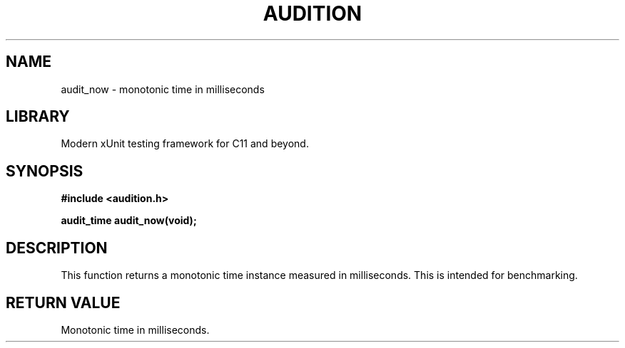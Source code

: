 .TH "AUDITION" "3"
.SH NAME
audit_now \- monotonic time in milliseconds
.SH LIBRARY
Modern xUnit testing framework for C11 and beyond.
.SH SYNOPSIS
.nf
.B #include <audition.h>
.PP
.BI "audit_time audit_now(void);"
.fi
.SH DESCRIPTION
This function returns a monotonic time instance measured in milliseconds.
This is intended for benchmarking.
.SH RETURN VALUE
Monotonic time in milliseconds.